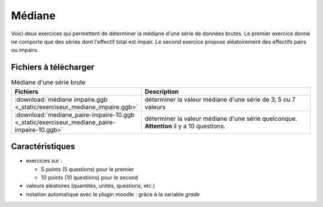 *******
Médiane
*******

Voici deux exercices qui permettent de déterminer la médiane d'une série
de données brutes. 
Le premier exercice donné ne comporte que des séries dont l'effectif total
est impair. Le second exercice propose aléatoirement des effectifs pairs
ou impairs. 

.. image:: _static/fig-mediane.png
   :width: 65%
   :align: center

Fichiers à télécharger
======================

.. list-table:: Médiane d'une série brute
   :widths: 30 70
   :header-rows: 1

   * - Fichiers
     - Description
     
   * - :download:`médiane impaire.ggb <_static/exerciseur_mediane_impaire.ggb>`
     - déterminer la valeur médiane d'une série de 3, 5 ou 7 valeurs
          
   * - :download:`mediane_paire-impaire-10.ggb <_static/exerciseur_mediane_paire-impaire-10.ggb>`
     - déterminer la valeur médiane d'une série quelconque.
       **Attention** il y a 10 questions. 

     
Caractéristiques
================

* exercices sur :

  * 5 points (5 questions) pour le premier
  * 10 points (10 questions) pour le second
  
* valeurs aléatoires (quantités, unités, questions, etc.)
* notation automatique avec le plugin moodle : grâce à la variable *grade*

